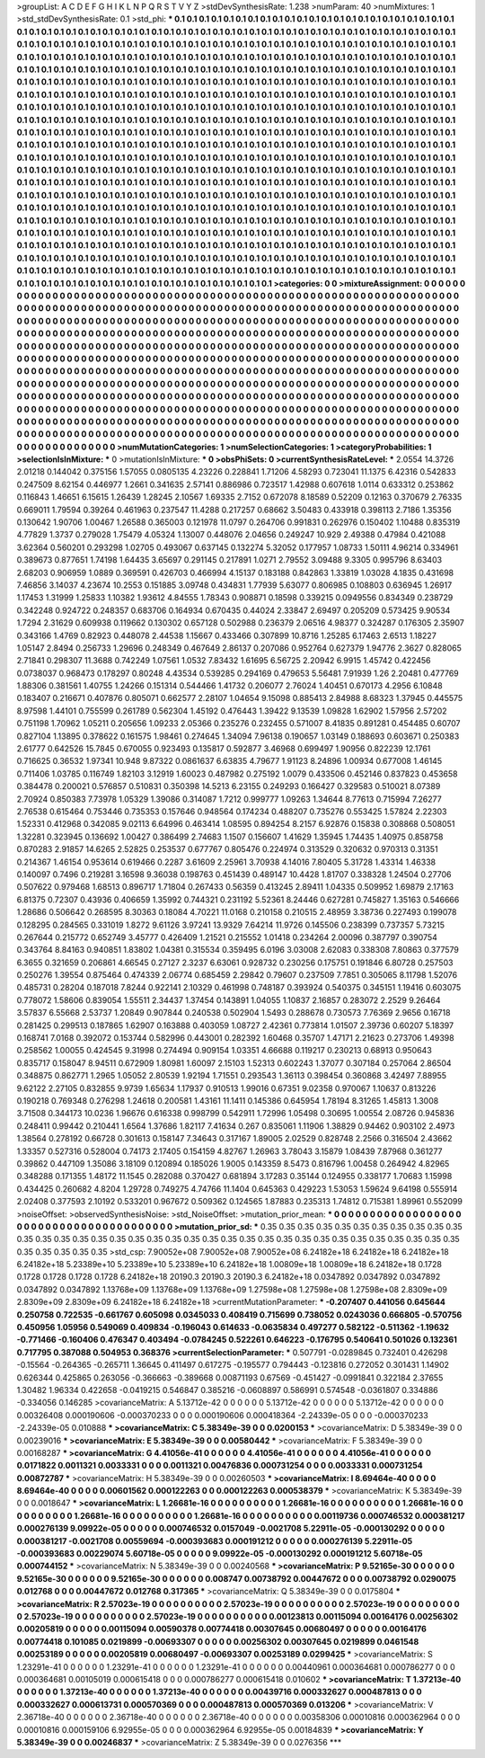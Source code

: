 >groupList:
A C D E F G H I K L
N P Q R S T V Y Z 
>stdDevSynthesisRate:
1.238 
>numParam:
40
>numMixtures:
1
>std_stdDevSynthesisRate:
0.1
>std_phi:
***
0.1 0.1 0.1 0.1 0.1 0.1 0.1 0.1 0.1 0.1
0.1 0.1 0.1 0.1 0.1 0.1 0.1 0.1 0.1 0.1
0.1 0.1 0.1 0.1 0.1 0.1 0.1 0.1 0.1 0.1
0.1 0.1 0.1 0.1 0.1 0.1 0.1 0.1 0.1 0.1
0.1 0.1 0.1 0.1 0.1 0.1 0.1 0.1 0.1 0.1
0.1 0.1 0.1 0.1 0.1 0.1 0.1 0.1 0.1 0.1
0.1 0.1 0.1 0.1 0.1 0.1 0.1 0.1 0.1 0.1
0.1 0.1 0.1 0.1 0.1 0.1 0.1 0.1 0.1 0.1
0.1 0.1 0.1 0.1 0.1 0.1 0.1 0.1 0.1 0.1
0.1 0.1 0.1 0.1 0.1 0.1 0.1 0.1 0.1 0.1
0.1 0.1 0.1 0.1 0.1 0.1 0.1 0.1 0.1 0.1
0.1 0.1 0.1 0.1 0.1 0.1 0.1 0.1 0.1 0.1
0.1 0.1 0.1 0.1 0.1 0.1 0.1 0.1 0.1 0.1
0.1 0.1 0.1 0.1 0.1 0.1 0.1 0.1 0.1 0.1
0.1 0.1 0.1 0.1 0.1 0.1 0.1 0.1 0.1 0.1
0.1 0.1 0.1 0.1 0.1 0.1 0.1 0.1 0.1 0.1
0.1 0.1 0.1 0.1 0.1 0.1 0.1 0.1 0.1 0.1
0.1 0.1 0.1 0.1 0.1 0.1 0.1 0.1 0.1 0.1
0.1 0.1 0.1 0.1 0.1 0.1 0.1 0.1 0.1 0.1
0.1 0.1 0.1 0.1 0.1 0.1 0.1 0.1 0.1 0.1
0.1 0.1 0.1 0.1 0.1 0.1 0.1 0.1 0.1 0.1
0.1 0.1 0.1 0.1 0.1 0.1 0.1 0.1 0.1 0.1
0.1 0.1 0.1 0.1 0.1 0.1 0.1 0.1 0.1 0.1
0.1 0.1 0.1 0.1 0.1 0.1 0.1 0.1 0.1 0.1
0.1 0.1 0.1 0.1 0.1 0.1 0.1 0.1 0.1 0.1
0.1 0.1 0.1 0.1 0.1 0.1 0.1 0.1 0.1 0.1
0.1 0.1 0.1 0.1 0.1 0.1 0.1 0.1 0.1 0.1
0.1 0.1 0.1 0.1 0.1 0.1 0.1 0.1 0.1 0.1
0.1 0.1 0.1 0.1 0.1 0.1 0.1 0.1 0.1 0.1
0.1 0.1 0.1 0.1 0.1 0.1 0.1 0.1 0.1 0.1
0.1 0.1 0.1 0.1 0.1 0.1 0.1 0.1 0.1 0.1
0.1 0.1 0.1 0.1 0.1 0.1 0.1 0.1 0.1 0.1
0.1 0.1 0.1 0.1 0.1 0.1 0.1 0.1 0.1 0.1
0.1 0.1 0.1 0.1 0.1 0.1 0.1 0.1 0.1 0.1
0.1 0.1 0.1 0.1 0.1 0.1 0.1 0.1 0.1 0.1
0.1 0.1 0.1 0.1 0.1 0.1 0.1 0.1 0.1 0.1
0.1 0.1 0.1 0.1 0.1 0.1 0.1 0.1 0.1 0.1
0.1 0.1 0.1 0.1 0.1 0.1 0.1 0.1 0.1 0.1
0.1 0.1 0.1 0.1 0.1 0.1 0.1 0.1 0.1 0.1
0.1 0.1 0.1 0.1 0.1 0.1 0.1 0.1 0.1 0.1
0.1 0.1 0.1 0.1 0.1 0.1 0.1 0.1 0.1 0.1
0.1 0.1 0.1 0.1 0.1 0.1 0.1 0.1 0.1 0.1
0.1 0.1 0.1 0.1 0.1 0.1 0.1 0.1 0.1 0.1
0.1 0.1 0.1 0.1 0.1 0.1 0.1 0.1 0.1 0.1
0.1 0.1 0.1 0.1 0.1 0.1 0.1 0.1 0.1 0.1
0.1 0.1 0.1 0.1 0.1 0.1 0.1 0.1 0.1 0.1
0.1 0.1 0.1 0.1 0.1 0.1 0.1 0.1 0.1 0.1
0.1 0.1 0.1 0.1 0.1 0.1 0.1 0.1 0.1 0.1
0.1 0.1 0.1 0.1 0.1 0.1 0.1 0.1 0.1 0.1
0.1 0.1 0.1 0.1 0.1 0.1 0.1 0.1 0.1 0.1
0.1 0.1 0.1 0.1 0.1 0.1 0.1 0.1 0.1 0.1
0.1 0.1 0.1 0.1 0.1 0.1 0.1 0.1 0.1 0.1
0.1 0.1 0.1 0.1 0.1 0.1 0.1 0.1 0.1 0.1
0.1 0.1 0.1 0.1 0.1 0.1 0.1 0.1 0.1 0.1
0.1 0.1 0.1 0.1 0.1 0.1 0.1 0.1 0.1 0.1
0.1 0.1 0.1 0.1 0.1 0.1 0.1 0.1 0.1 0.1
0.1 0.1 0.1 0.1 0.1 0.1 0.1 0.1 0.1 0.1
0.1 0.1 0.1 0.1 0.1 0.1 0.1 0.1 0.1 0.1
0.1 0.1 0.1 0.1 0.1 0.1 0.1 0.1 0.1 0.1
0.1 0.1 0.1 0.1 0.1 0.1 0.1 0.1 0.1 0.1
0.1 0.1 0.1 0.1 0.1 0.1 0.1 0.1 0.1 0.1
0.1 0.1 0.1 0.1 0.1 0.1 0.1 0.1 0.1 0.1
0.1 0.1 0.1 0.1 0.1 0.1 0.1 0.1 0.1 0.1
0.1 0.1 0.1 0.1 0.1 0.1 0.1 0.1 0.1 0.1
0.1 0.1 0.1 0.1 0.1 0.1 0.1 0.1 0.1 0.1
0.1 0.1 0.1 0.1 0.1 0.1 0.1 0.1 0.1 0.1
0.1 0.1 0.1 0.1 0.1 0.1 0.1 0.1 0.1 0.1
0.1 0.1 0.1 0.1 0.1 0.1 0.1 0.1 0.1 0.1
0.1 0.1 0.1 0.1 0.1 0.1 0.1 0.1 0.1 0.1
0.1 0.1 0.1 0.1 0.1 0.1 0.1 0.1 0.1 0.1
0.1 0.1 0.1 0.1 0.1 0.1 0.1 0.1 0.1 0.1
0.1 0.1 0.1 0.1 0.1 0.1 0.1 0.1 0.1 0.1
0.1 0.1 0.1 0.1 0.1 0.1 0.1 0.1 0.1 0.1
0.1 0.1 0.1 0.1 0.1 0.1 0.1 0.1 0.1 0.1
0.1 0.1 0.1 0.1 0.1 0.1 0.1 0.1 0.1 0.1
0.1 0.1 0.1 0.1 0.1 0.1 0.1 0.1 0.1 0.1
0.1 0.1 0.1 0.1 
>categories:
0 0
>mixtureAssignment:
0 0 0 0 0 0 0 0 0 0 0 0 0 0 0 0 0 0 0 0 0 0 0 0 0 0 0 0 0 0 0 0 0 0 0 0 0 0 0 0 0 0 0 0 0 0 0 0 0 0
0 0 0 0 0 0 0 0 0 0 0 0 0 0 0 0 0 0 0 0 0 0 0 0 0 0 0 0 0 0 0 0 0 0 0 0 0 0 0 0 0 0 0 0 0 0 0 0 0 0
0 0 0 0 0 0 0 0 0 0 0 0 0 0 0 0 0 0 0 0 0 0 0 0 0 0 0 0 0 0 0 0 0 0 0 0 0 0 0 0 0 0 0 0 0 0 0 0 0 0
0 0 0 0 0 0 0 0 0 0 0 0 0 0 0 0 0 0 0 0 0 0 0 0 0 0 0 0 0 0 0 0 0 0 0 0 0 0 0 0 0 0 0 0 0 0 0 0 0 0
0 0 0 0 0 0 0 0 0 0 0 0 0 0 0 0 0 0 0 0 0 0 0 0 0 0 0 0 0 0 0 0 0 0 0 0 0 0 0 0 0 0 0 0 0 0 0 0 0 0
0 0 0 0 0 0 0 0 0 0 0 0 0 0 0 0 0 0 0 0 0 0 0 0 0 0 0 0 0 0 0 0 0 0 0 0 0 0 0 0 0 0 0 0 0 0 0 0 0 0
0 0 0 0 0 0 0 0 0 0 0 0 0 0 0 0 0 0 0 0 0 0 0 0 0 0 0 0 0 0 0 0 0 0 0 0 0 0 0 0 0 0 0 0 0 0 0 0 0 0
0 0 0 0 0 0 0 0 0 0 0 0 0 0 0 0 0 0 0 0 0 0 0 0 0 0 0 0 0 0 0 0 0 0 0 0 0 0 0 0 0 0 0 0 0 0 0 0 0 0
0 0 0 0 0 0 0 0 0 0 0 0 0 0 0 0 0 0 0 0 0 0 0 0 0 0 0 0 0 0 0 0 0 0 0 0 0 0 0 0 0 0 0 0 0 0 0 0 0 0
0 0 0 0 0 0 0 0 0 0 0 0 0 0 0 0 0 0 0 0 0 0 0 0 0 0 0 0 0 0 0 0 0 0 0 0 0 0 0 0 0 0 0 0 0 0 0 0 0 0
0 0 0 0 0 0 0 0 0 0 0 0 0 0 0 0 0 0 0 0 0 0 0 0 0 0 0 0 0 0 0 0 0 0 0 0 0 0 0 0 0 0 0 0 0 0 0 0 0 0
0 0 0 0 0 0 0 0 0 0 0 0 0 0 0 0 0 0 0 0 0 0 0 0 0 0 0 0 0 0 0 0 0 0 0 0 0 0 0 0 0 0 0 0 0 0 0 0 0 0
0 0 0 0 0 0 0 0 0 0 0 0 0 0 0 0 0 0 0 0 0 0 0 0 0 0 0 0 0 0 0 0 0 0 0 0 0 0 0 0 0 0 0 0 0 0 0 0 0 0
0 0 0 0 0 0 0 0 0 0 0 0 0 0 0 0 0 0 0 0 0 0 0 0 0 0 0 0 0 0 0 0 0 0 0 0 0 0 0 0 0 0 0 0 0 0 0 0 0 0
0 0 0 0 0 0 0 0 0 0 0 0 0 0 0 0 0 0 0 0 0 0 0 0 0 0 0 0 0 0 0 0 0 0 0 0 0 0 0 0 0 0 0 0 0 0 0 0 0 0
0 0 0 0 0 0 0 0 0 0 0 0 0 0 
>numMutationCategories:
1
>numSelectionCategories:
1
>categoryProbabilities:
1 
>selectionIsInMixture:
***
0 
>mutationIsInMixture:
***
0 
>obsPhiSets:
0
>currentSynthesisRateLevel:
***
2.0554 14.3726 2.01218 0.144042 0.375156 1.57055 0.0805135 4.23226 0.228841 1.71206
4.58293 0.723041 11.1375 6.42316 0.542833 0.247509 8.62154 0.446977 1.2661 0.341635
2.57141 0.886986 0.723517 1.42988 0.607618 1.0114 0.633312 0.253862 0.116843 1.46651
6.15615 1.26439 1.28245 2.10567 1.69335 2.7152 0.672078 8.18589 0.52209 0.12163
0.370679 2.76335 0.669011 1.79594 0.39264 0.461963 0.237547 11.4288 0.217257 0.68662
3.50483 0.433918 0.398113 2.7186 1.35356 0.130642 1.90706 1.00467 1.26588 0.365003
0.121978 11.0797 0.264706 0.991831 0.262976 0.150402 1.10488 0.835319 4.77829 1.3737
0.279028 1.75479 4.05324 1.13007 0.448076 2.04656 0.249247 10.929 2.49388 0.47984
0.421088 3.62364 0.560201 0.293298 1.02705 0.493067 0.637145 0.132274 5.32052 0.177957
1.08733 1.50111 4.96214 0.334961 0.389673 0.877651 1.74198 1.64435 3.65697 0.291145
0.217891 1.0271 2.79552 3.09488 9.3305 0.995796 8.63403 2.68203 0.906959 1.0889
0.369591 0.426703 0.466994 4.15137 0.183188 0.842863 1.33819 1.03028 4.1835 0.431698
7.46856 3.14037 4.23674 10.2553 0.151885 3.09748 0.434831 1.77939 5.63077 0.806985
0.108803 0.636945 1.26917 1.17453 1.31999 1.25833 1.10382 1.93612 4.84555 1.78343
0.908871 0.18598 0.339215 0.0949556 0.834349 0.238729 0.342248 0.924722 0.248357 0.683706
0.164934 0.670435 0.44024 2.33847 2.69497 0.205209 0.573425 9.90534 1.7294 2.31629
0.609938 0.119662 0.130302 0.657128 0.502988 0.236379 2.06516 4.98377 0.324287 0.176305
2.35907 0.343166 1.4769 0.82923 0.448078 2.44538 1.15667 0.433466 0.307899 10.8716
1.25285 6.17463 2.6513 1.18227 1.05147 2.8494 0.256733 1.29696 0.248349 0.467649
2.86137 0.207086 0.952764 0.627379 1.94776 2.3627 0.828065 2.71841 0.298307 11.3688
0.742249 1.07561 1.0532 7.83432 1.61695 6.56725 2.20942 6.9915 1.45742 0.422456
0.0738037 0.968473 0.178297 0.80248 4.43534 0.539285 0.294169 0.479653 5.56481 7.91939
1.26 2.20481 0.477769 1.88306 0.381561 1.40755 1.24266 0.151314 0.544466 1.41732
0.206077 2.76024 1.40451 0.670173 4.2956 6.10848 0.183407 0.216671 0.407876 0.805071
0.662577 2.28107 1.04654 9.15098 0.885413 2.84988 8.68323 1.37945 0.445575 8.97598
1.44101 0.755599 0.261789 0.562304 1.45192 0.476443 1.39422 9.13539 1.09828 1.62902
1.57956 2.57202 0.751198 1.70962 1.05211 0.205656 1.09233 2.05366 0.235276 0.232455
0.571007 8.41835 0.891281 0.454485 0.60707 0.827104 1.13895 0.378622 0.161575 1.98461
0.274645 1.34094 7.96138 0.190657 1.03149 0.188693 0.603671 0.250383 2.61777 0.642526
15.7845 0.670055 0.923493 0.135817 0.592877 3.46968 0.699497 1.90956 0.822239 12.1761
0.716625 0.36532 1.97341 10.948 9.87322 0.0861637 6.63835 4.79677 1.91123 8.24896
1.00934 0.677008 1.46145 0.711406 1.03785 0.116749 1.82103 3.12919 1.60023 0.487982
0.275192 1.0079 0.433506 0.452146 0.837823 0.453658 0.384478 0.200021 0.576857 0.510831
0.350398 14.5213 6.23155 0.249293 0.166427 0.329583 0.510021 8.07389 2.70924 0.850383
7.73978 1.05329 1.39086 0.314087 1.7212 0.999777 1.09263 1.34644 8.77613 0.715994
7.26277 2.76538 0.615464 0.753446 0.735353 0.157646 0.948564 0.174234 0.488207 0.735276
0.553425 1.57824 2.22303 1.52331 0.412968 0.342085 9.02113 6.64996 0.463414 1.08595
0.894254 8.2157 6.92876 0.15838 0.308868 0.508051 1.32281 0.323945 0.136692 1.00427
0.386499 2.74683 1.1507 0.156607 1.41629 1.35945 1.74435 1.40975 0.858758 0.870283
2.91857 14.6265 2.52825 0.253537 0.677767 0.805476 0.224974 0.313529 0.320632 0.970313
0.31351 0.214367 1.46154 0.953614 0.619466 0.2287 3.61609 2.25961 3.70938 4.14016
7.80405 5.31728 1.43314 1.46338 0.140097 0.7496 0.219281 3.16598 9.36038 0.198763
0.451439 0.489147 10.4428 1.81707 0.338328 1.24504 0.27706 0.507622 0.979468 1.68513
0.896717 1.71804 0.267433 0.56359 0.413245 2.89411 1.04335 0.509952 1.69879 2.17163
6.81375 0.72307 0.43936 0.406659 1.35992 0.744321 0.231192 5.52361 8.24446 0.627281
0.745827 1.35163 0.546666 1.28686 0.506642 0.268595 8.30363 0.18084 4.70221 11.0168
0.210158 0.210515 2.48959 3.38736 0.227493 0.199078 0.128295 0.284565 0.331019 1.8272
9.61126 3.97241 13.9329 7.64214 11.9726 0.145506 0.238399 0.737357 5.73215 0.267644
0.215772 0.652749 3.45777 0.426409 1.21521 0.215552 1.01418 0.234264 2.00096 0.387797
0.390754 0.343764 8.84163 0.940851 1.83802 1.04381 0.315534 0.359495 6.0196 3.03008
2.62083 0.338308 7.80863 0.377579 6.3655 0.321659 0.206861 4.66545 0.27127 2.3237
6.63061 0.928732 0.230256 0.175751 0.191846 6.80728 0.257503 0.250276 1.39554 0.875464
0.474339 2.06774 0.685459 2.29842 0.79607 0.237509 7.7851 0.305065 8.11798 1.52076
0.485731 0.28204 0.187018 7.8244 0.922141 2.10329 0.461998 0.748187 0.393924 0.540375
0.345151 1.19416 0.603075 0.778072 1.58606 0.839054 1.55511 2.34437 1.37454 0.143891
1.04055 1.10837 2.16857 0.283072 2.2529 9.26464 3.57837 6.55668 2.53737 1.20849
0.907844 0.240538 0.502904 1.5493 0.288678 0.730573 7.76369 2.9656 0.16718 0.281425
0.299513 0.187865 1.62907 0.163888 0.403059 1.08727 2.42361 0.773814 1.01507 2.39736
0.60207 5.18397 0.168741 7.0168 0.392072 0.153744 0.582996 0.443001 0.282392 1.60468
0.35707 1.47171 2.21623 0.273706 1.49398 0.258562 1.00055 0.424545 9.31998 0.274494
0.909154 1.03351 4.66688 0.119217 0.230213 0.68913 0.950643 0.835717 0.158047 8.94511
0.672909 1.80981 1.60097 2.15103 1.52313 0.602243 1.37077 0.307184 0.257064 2.86504
0.348875 0.862771 1.2965 1.05052 2.80539 1.92194 1.71551 0.293543 1.36113 0.398454
0.360868 3.42497 7.88955 9.62122 2.27105 0.832855 9.9739 1.65634 1.17937 0.910513
1.99016 0.67351 9.02358 0.970067 1.10637 0.813226 0.190218 0.769348 0.276298 1.24618
0.200581 1.43161 11.1411 0.145386 0.645954 1.78194 8.31265 1.45813 1.3008 3.71508
0.344173 10.0236 1.96676 0.616338 0.998799 0.542911 1.72996 1.05498 0.30695 1.00554
2.08726 0.945836 0.248411 0.99442 0.210441 1.6564 1.37686 1.82117 7.41634 0.267
0.835061 1.11906 1.38829 0.94462 0.903102 2.4973 1.38564 0.278192 0.66728 0.301613
0.158147 7.34643 0.317167 1.89005 2.02529 0.828748 2.2566 0.316504 2.43662 1.33357
0.527316 0.528004 0.74173 2.17405 0.154159 4.82767 1.26963 3.78043 3.15879 1.08439
7.87968 0.361277 0.39862 0.447109 1.35086 3.18109 0.120894 0.185026 1.9005 0.143359
8.5473 0.816796 1.00458 0.264942 4.82965 0.348288 0.171355 1.48172 11.1545 0.282088
0.370427 0.681894 3.17283 0.35144 0.124955 0.338177 1.70683 1.15998 0.434425 0.260682
4.8204 1.29728 0.749275 4.74766 11.1404 0.645363 0.429223 1.53053 1.59624 9.64198
0.555914 2.02408 0.377593 2.10192 0.533201 0.967672 0.509362 0.124565 1.87883 0.235313
1.74812 0.715381 1.89961 0.552099 
>noiseOffset:
>observedSynthesisNoise:
>std_NoiseOffset:
>mutation_prior_mean:
***
0 0 0 0 0 0 0 0 0 0
0 0 0 0 0 0 0 0 0 0
0 0 0 0 0 0 0 0 0 0
0 0 0 0 0 0 0 0 0 0
>mutation_prior_sd:
***
0.35 0.35 0.35 0.35 0.35 0.35 0.35 0.35 0.35 0.35
0.35 0.35 0.35 0.35 0.35 0.35 0.35 0.35 0.35 0.35
0.35 0.35 0.35 0.35 0.35 0.35 0.35 0.35 0.35 0.35
0.35 0.35 0.35 0.35 0.35 0.35 0.35 0.35 0.35 0.35
>std_csp:
7.90052e+08 7.90052e+08 7.90052e+08 6.24182e+18 6.24182e+18 6.24182e+18 6.24182e+18 5.23389e+10 5.23389e+10 5.23389e+10
6.24182e+18 1.00809e+18 1.00809e+18 6.24182e+18 0.1728 0.1728 0.1728 0.1728 0.1728 6.24182e+18
20190.3 20190.3 20190.3 6.24182e+18 0.0347892 0.0347892 0.0347892 0.0347892 0.0347892 1.13768e+09
1.13768e+09 1.13768e+09 1.27598e+08 1.27598e+08 1.27598e+08 2.8309e+09 2.8309e+09 2.8309e+09 6.24182e+18 6.24182e+18
>currentMutationParameter:
***
-0.207407 0.441056 0.645644 0.250758 0.722535 -0.661767 0.605098 0.0345033 0.408419 0.715699
0.738052 0.0243036 0.666805 -0.570756 0.450956 1.05956 0.549069 0.409834 -0.196043 0.614633
-0.0635834 0.497277 0.582122 -0.511362 -1.19632 -0.771466 -0.160406 0.476347 0.403494 -0.0784245
0.522261 0.646223 -0.176795 0.540641 0.501026 0.132361 0.717795 0.387088 0.504953 0.368376
>currentSelectionParameter:
***
0.507791 -0.0289845 0.732401 0.426298 -0.15564 -0.264365 -0.265711 1.36645 0.411497 0.617275
-0.195577 0.794443 -0.123816 0.272052 0.301431 1.14902 0.626344 0.425865 0.263056 -0.366663
-0.389668 0.00871193 0.67569 -0.451427 -0.0991841 0.322184 2.37655 1.30482 1.96334 0.422658
-0.0419215 0.546847 0.385216 -0.0608897 0.586991 0.574548 -0.0361807 0.334886 -0.334056 0.146285
>covarianceMatrix:
A
5.13712e-42	0	0	0	0	0	
0	5.13712e-42	0	0	0	0	
0	0	5.13712e-42	0	0	0	
0	0	0	0.00326408	0.000190606	-0.000370233	
0	0	0	0.000190606	0.000418364	-2.24339e-05	
0	0	0	-0.000370233	-2.24339e-05	0.010888	
***
>covarianceMatrix:
C
5.38349e-39	0	
0	0.0200153	
***
>covarianceMatrix:
D
5.38349e-39	0	
0	0.00239016	
***
>covarianceMatrix:
E
5.38349e-39	0	
0	0.00580442	
***
>covarianceMatrix:
F
5.38349e-39	0	
0	0.00168287	
***
>covarianceMatrix:
G
4.41056e-41	0	0	0	0	0	
0	4.41056e-41	0	0	0	0	
0	0	4.41056e-41	0	0	0	
0	0	0	0.0171822	0.0011321	0.0033331	
0	0	0	0.0011321	0.00476836	0.000731254	
0	0	0	0.0033331	0.000731254	0.00872787	
***
>covarianceMatrix:
H
5.38349e-39	0	
0	0.00260503	
***
>covarianceMatrix:
I
8.69464e-40	0	0	0	
0	8.69464e-40	0	0	
0	0	0.00601562	0.000122263	
0	0	0.000122263	0.000538379	
***
>covarianceMatrix:
K
5.38349e-39	0	
0	0.0018647	
***
>covarianceMatrix:
L
1.26681e-16	0	0	0	0	0	0	0	0	0	
0	1.26681e-16	0	0	0	0	0	0	0	0	
0	0	1.26681e-16	0	0	0	0	0	0	0	
0	0	0	1.26681e-16	0	0	0	0	0	0	
0	0	0	0	1.26681e-16	0	0	0	0	0	
0	0	0	0	0	0.00119736	0.000746532	0.000381217	0.000276139	9.09922e-05	
0	0	0	0	0	0.000746532	0.0157049	-0.0021708	5.22911e-05	-0.000130292	
0	0	0	0	0	0.000381217	-0.0021708	0.00559694	-0.000393683	0.000191212	
0	0	0	0	0	0.000276139	5.22911e-05	-0.000393683	0.00229074	5.60718e-05	
0	0	0	0	0	9.09922e-05	-0.000130292	0.000191212	5.60718e-05	0.000744152	
***
>covarianceMatrix:
N
5.38349e-39	0	
0	0.00240568	
***
>covarianceMatrix:
P
9.52165e-30	0	0	0	0	0	
0	9.52165e-30	0	0	0	0	
0	0	9.52165e-30	0	0	0	
0	0	0	0.008747	0.00738792	0.00447672	
0	0	0	0.00738792	0.0290075	0.012768	
0	0	0	0.00447672	0.012768	0.317365	
***
>covarianceMatrix:
Q
5.38349e-39	0	
0	0.0175804	
***
>covarianceMatrix:
R
2.57023e-19	0	0	0	0	0	0	0	0	0	
0	2.57023e-19	0	0	0	0	0	0	0	0	
0	0	2.57023e-19	0	0	0	0	0	0	0	
0	0	0	2.57023e-19	0	0	0	0	0	0	
0	0	0	0	2.57023e-19	0	0	0	0	0	
0	0	0	0	0	0.00123813	0.00115094	0.00164176	0.00256302	0.00205819	
0	0	0	0	0	0.00115094	0.00590378	0.00774418	0.00307645	0.00680497	
0	0	0	0	0	0.00164176	0.00774418	0.101085	0.0219899	-0.00693307	
0	0	0	0	0	0.00256302	0.00307645	0.0219899	0.0461548	0.00253189	
0	0	0	0	0	0.00205819	0.00680497	-0.00693307	0.00253189	0.0299425	
***
>covarianceMatrix:
S
1.23291e-41	0	0	0	0	0	
0	1.23291e-41	0	0	0	0	
0	0	1.23291e-41	0	0	0	
0	0	0	0.00440961	0.000364681	0.000786277	
0	0	0	0.000364681	0.00105019	0.000615418	
0	0	0	0.000786277	0.000615418	0.010602	
***
>covarianceMatrix:
T
1.37213e-40	0	0	0	0	0	
0	1.37213e-40	0	0	0	0	
0	0	1.37213e-40	0	0	0	
0	0	0	0.00439716	0.000332627	0.000487813	
0	0	0	0.000332627	0.000613731	0.000570369	
0	0	0	0.000487813	0.000570369	0.013206	
***
>covarianceMatrix:
V
2.36718e-40	0	0	0	0	0	
0	2.36718e-40	0	0	0	0	
0	0	2.36718e-40	0	0	0	
0	0	0	0.00358306	0.00010816	0.000362964	
0	0	0	0.00010816	0.000159106	6.92955e-05	
0	0	0	0.000362964	6.92955e-05	0.00184839	
***
>covarianceMatrix:
Y
5.38349e-39	0	
0	0.00246837	
***
>covarianceMatrix:
Z
5.38349e-39	0	
0	0.0276356	
***
